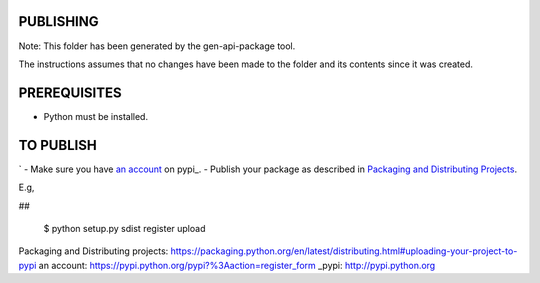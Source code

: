 PUBLISHING
----------

Note: This folder has been generated by the gen-api-package tool.

The instructions assumes that no changes have been made to the folder and its
contents since it was created.

PREREQUISITES
-------------

- Python must be installed.


TO PUBLISH
----------
`
- Make sure you have `an account`_ on pypi_.
- Publish your package as described in `Packaging and Distributing Projects`_.

E.g,

##

  $ python setup.py sdist register upload

_`Packaging and Distributing projects`: https://packaging.python.org/en/latest/distributing.html#uploading-your-project-to-pypi
_`an account`: https://pypi.python.org/pypi?%3Aaction=register_form
_pypi: http://pypi.python.org
